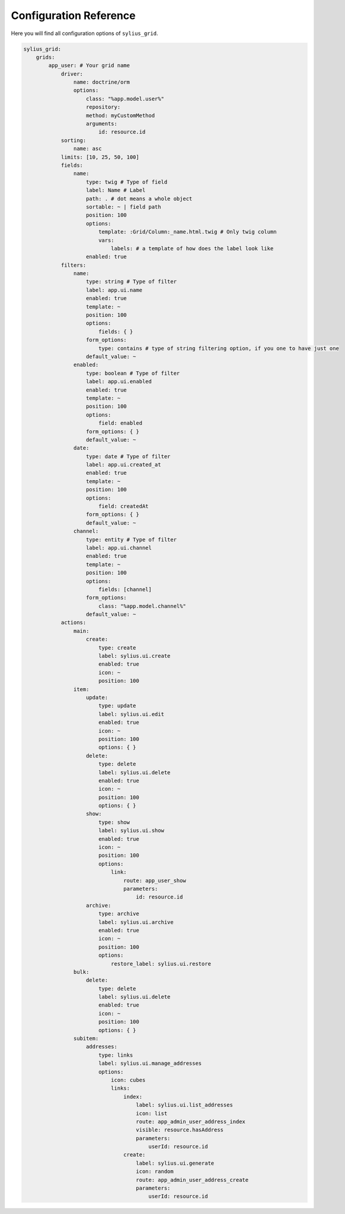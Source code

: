 Configuration Reference
=======================

Here you will find all configuration options of ``sylius_grid``.

.. code-block:: yaml

    sylius_grid:
        grids:
            app_user: # Your grid name
                driver:
                    name: doctrine/orm
                    options:
                        class: "%app.model.user%"
                        repository:
                        method: myCustomMethod
                        arguments:
                            id: resource.id
                sorting:
                    name: asc
                limits: [10, 25, 50, 100]
                fields:
                    name:
                        type: twig # Type of field
                        label: Name # Label
                        path: . # dot means a whole object
                        sortable: ~ | field path
                        position: 100
                        options:
                            template: :Grid/Column:_name.html.twig # Only twig column
                            vars:
                                labels: # a template of how does the label look like
                        enabled: true
                filters:
                    name:
                        type: string # Type of filter
                        label: app.ui.name
                        enabled: true
                        template: ~
                        position: 100
                        options:
                            fields: { }
                        form_options:
                            type: contains # type of string filtering option, if you one to have just one
                        default_value: ~
                    enabled:
                        type: boolean # Type of filter
                        label: app.ui.enabled
                        enabled: true
                        template: ~
                        position: 100
                        options:
                            field: enabled
                        form_options: { }
                        default_value: ~
                    date:
                        type: date # Type of filter
                        label: app.ui.created_at
                        enabled: true
                        template: ~
                        position: 100
                        options:
                            field: createdAt
                        form_options: { }
                        default_value: ~
                    channel:
                        type: entity # Type of filter
                        label: app.ui.channel
                        enabled: true
                        template: ~
                        position: 100
                        options:
                            fields: [channel]
                        form_options:
                            class: "%app.model.channel%"
                        default_value: ~
                actions:
                    main:
                        create:
                            type: create
                            label: sylius.ui.create
                            enabled: true
                            icon: ~
                            position: 100
                    item:
                        update:
                            type: update
                            label: sylius.ui.edit
                            enabled: true
                            icon: ~
                            position: 100
                            options: { }
                        delete:
                            type: delete
                            label: sylius.ui.delete
                            enabled: true
                            icon: ~
                            position: 100
                            options: { }
                        show:
                            type: show
                            label: sylius.ui.show
                            enabled: true
                            icon: ~
                            position: 100
                            options:
                                link:
                                    route: app_user_show
                                    parameters:
                                        id: resource.id
                        archive:
                            type: archive
                            label: sylius.ui.archive
                            enabled: true
                            icon: ~
                            position: 100
                            options:
                                restore_label: sylius.ui.restore
                    bulk:
                        delete:
                            type: delete
                            label: sylius.ui.delete
                            enabled: true
                            icon: ~
                            position: 100
                            options: { }
                    subitem:
                        addresses:
                            type: links
                            label: sylius.ui.manage_addresses
                            options:
                                icon: cubes
                                links:
                                    index:
                                        label: sylius.ui.list_addresses
                                        icon: list
                                        route: app_admin_user_address_index
                                        visible: resource.hasAddress
                                        parameters:
                                            userId: resource.id
                                    create:
                                        label: sylius.ui.generate
                                        icon: random
                                        route: app_admin_user_address_create
                                        parameters:
                                            userId: resource.id

